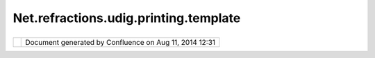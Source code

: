 Net.refractions.udig.printing.template
######################################

+--------------+--------------+--------------+--------------+--------------+--------------+--------------+--------------+
| uDig :       |
| net.refracti |
| ons.udig.pri |
| nting.templa |
| te           |
| This page    |
| last changed |
| on Jul 14,   |
| 2012 by      |
| jgarnett.    |
| A layout     |
| represents   |
| the way      |
| graphics are |
| arranged on  |
| a            |
| `net.refract |
| ions.udig.pr |
| inting.page  |
| <net.refract |
| ions.udig.pr |
| inting.page. |
| html>`__     |
|              |
| Functional R |
| equirements: |
| '''''''''''' |
| '''''''''''' |
|              |
| -  Is a      |
|    template  |
|    (in the   |
|    MS Word   |
|    sense),   |
|    describin |
| g            |
|    how to    |
|    create a  |
|    Page      |
| -  Provides  |
|    a default |
|    layout    |
|    (map,     |
|    legend,   |
|    scalebar, |
|    compass)  |
| -  User must |
|    be able   |
|    to        |
|    edit/save |
|    (may be   |
|    supplied  |
|    by        |
|    allowing  |
|    export as |
|    Layout    |
|    option    |
|    for Page  |
|    editing)  |
| -  Persists  |
|    half of   |
|    the       |
|    `net.refr |
| actions.udig |
| .printing.pa |
| ge <net.refr |
| actions.udig |
| .printing.pa |
| ge.html>`__  |
|    contract  |
|    - the     |
|    half that |
|    is not    |
|    the       |
|    `net.refr |
| actions.udig |
| .printing.co |
| ntext <net.r |
| efractions.u |
| dig.printing |
| .context.htm |
| l>`__        |
|     **i.e**  |
|    non-conte |
| xt           |
|    `net.refr |
| actions.udig |
| .render.deco |
| rator <net.r |
| efractions.u |
| dig.render.d |
| ecorator.htm |
| l>`__        |
|    specified |
|    in page   |
|    coordinat |
| es           |
|    and       |
|    location  |
|    of        |
|    viewport  |
|              |
| Non-function |
| al Requireme |
| nts:         |
| '''''''''''' |
| '''''''''''' |
| ''''         |
|              |
| Design notes |
| :            |
| '''''''''''' |
| '            |
|              |
| -  capture   |
|    layout as |
|    a series  |
|    of Boxes  |
|    rendered  |
|    by a      |
|    Decorator |
|    or        |
|    Viewport  |
              
+--------------+--------------+--------------+--------------+--------------+--------------+--------------+--------------+

+------------+----------------------------------------------------------+
| |image1|   | Document generated by Confluence on Aug 11, 2014 12:31   |
+------------+----------------------------------------------------------+

.. |image0| image:: images/border/spacer.gif
.. |image1| image:: images/border/spacer.gif
